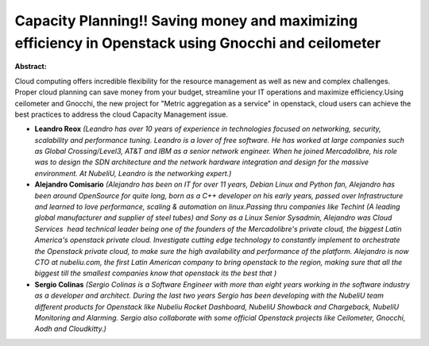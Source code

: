 Capacity Planning!! Saving money and maximizing efficiency in Openstack using Gnocchi and ceilometer
~~~~~~~~~~~~~~~~~~~~~~~~~~~~~~~~~~~~~~~~~~~~~~~~~~~~~~~~~~~~~~~~~~~~~~~~~~~~~~~~~~~~~~~~~~~~~~~~~~~~

**Abstract:**

Cloud computing offers incredible flexibility for the resource management as well as new and complex challenges. Proper cloud planning can save money from your budget, streamline your IT operations and maximize efficiency.Using ceilometer and Gnocchi, the new project for "Metric aggregation as a service" in openstack, cloud users can achieve the best practices to address the cloud Capacity Management issue.


* **Leandro Reox** *(Leandro has over 10 years of experience in technologies focused on networking, security, scalability and performance tuning. Leandro is a lover of free software. He has worked at large companies such as Global Crossing/Level3, AT&T and IBM as a senior network engineer. When he joined Mercadolibre, his role was to design the SDN architecture and the network hardware integration and design for the massive environment. At NubeliU, Leandro is the networking expert.)*

* **Alejandro Comisario** *(Alejandro has been on IT for over 11 years, Debian Linux and Python fan, Alejandro has been around OpenSource for quite long, born as a C++ developer on his early years, passed over Infrastructure and learned to love performance, scaling & automation on linux.Passing thru companies like Techint (A leading global manufacturer and supplier of steel tubes) and Sony as a Linux Senior Sysadmin, Alejandro was Cloud Services  head technical leader being one of the founders of the Mercadolibre's private cloud, the biggest Latin America's openstack private cloud. Investigate cutting edge technology to constantly implement to orchestrate the Openstack private cloud, to make sure the high availability and performance of the platform. Alejandro is now CTO at nubeliu.com, the first Latin American company to bring openstack to the region, making sure that all the biggest till the smallest companies know that openstack its the best that )*

* **Sergio Colinas** *(Sergio Colinas is a Software Engineer with more than eight years working in the software industry as a developer and architect. During the last two years Sergio has been developing with the NubeliU team different products for Openstack like Nubeliu Rocket Dashboard, NubeliU Showback and Chargeback, NubeliU Monitoring and Alarming. Sergio also collaborate with some official Openstack projects like Ceilometer, Gnocchi, Aodh and Cloudkitty.)*
